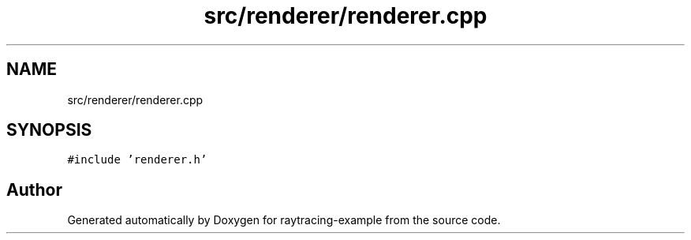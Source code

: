 .TH "src/renderer/renderer.cpp" 3 "raytracing-example" \" -*- nroff -*-
.ad l
.nh
.SH NAME
src/renderer/renderer.cpp
.SH SYNOPSIS
.br
.PP
\fC#include 'renderer\&.h'\fP
.br

.SH "Author"
.PP 
Generated automatically by Doxygen for raytracing-example from the source code\&.
